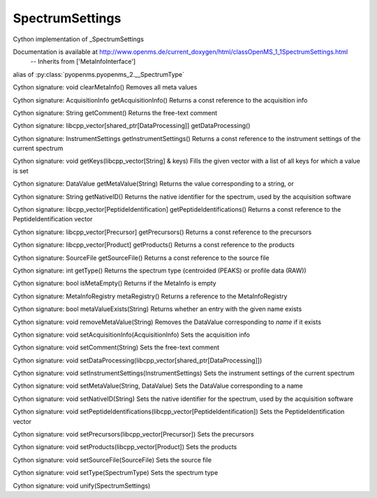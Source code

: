 SpectrumSettings
================

.. py:class:: SpectrumSettings


   Bases: :py:class:`object`


Cython implementation of _SpectrumSettings


Documentation is available at http://www.openms.de/current_doxygen/html/classOpenMS_1_1SpectrumSettings.html
 -- Inherits from ['MetaInfoInterface']




.. py:attribute:: SpectrumSettings.SpectrumType


alias of :py:class:`pyopenms.pyopenms_2.__SpectrumType`


.. py:method:: SpectrumSettings.clearMetaInfo


Cython signature: void clearMetaInfo()
Removes all meta values




.. py:method:: SpectrumSettings.getAcquisitionInfo


Cython signature: AcquisitionInfo getAcquisitionInfo()
Returns a const reference to the acquisition info




.. py:method:: SpectrumSettings.getComment


Cython signature: String getComment()
Returns the free-text comment




.. py:method:: SpectrumSettings.getDataProcessing


Cython signature: libcpp_vector[shared_ptr[DataProcessing]] getDataProcessing()




.. py:method:: SpectrumSettings.getInstrumentSettings


Cython signature: InstrumentSettings getInstrumentSettings()
Returns a const reference to the instrument settings of the current spectrum




.. py:method:: SpectrumSettings.getKeys


Cython signature: void getKeys(libcpp_vector[String] & keys)
Fills the given vector with a list of all keys for which a value is set




.. py:method:: SpectrumSettings.getMetaValue


Cython signature: DataValue getMetaValue(String)
Returns the value corresponding to a string, or




.. py:method:: SpectrumSettings.getNativeID


Cython signature: String getNativeID()
Returns the native identifier for the spectrum, used by the acquisition software




.. py:method:: SpectrumSettings.getPeptideIdentifications


Cython signature: libcpp_vector[PeptideIdentification] getPeptideIdentifications()
Returns a const reference to the PeptideIdentification vector




.. py:method:: SpectrumSettings.getPrecursors


Cython signature: libcpp_vector[Precursor] getPrecursors()
Returns a const reference to the precursors




.. py:method:: SpectrumSettings.getProducts


Cython signature: libcpp_vector[Product] getProducts()
Returns a const reference to the products




.. py:method:: SpectrumSettings.getSourceFile


Cython signature: SourceFile getSourceFile()
Returns a const reference to the source file




.. py:method:: SpectrumSettings.getType


Cython signature: int getType()
Returns the spectrum type (centroided (PEAKS) or profile data (RAW))




.. py:method:: SpectrumSettings.isMetaEmpty


Cython signature: bool isMetaEmpty()
Returns if the MetaInfo is empty




.. py:method:: SpectrumSettings.metaRegistry


Cython signature: MetaInfoRegistry metaRegistry()
Returns a reference to the MetaInfoRegistry




.. py:method:: SpectrumSettings.metaValueExists


Cython signature: bool metaValueExists(String)
Returns whether an entry with the given name exists




.. py:method:: SpectrumSettings.removeMetaValue


Cython signature: void removeMetaValue(String)
Removes the DataValue corresponding to `name` if it exists




.. py:method:: SpectrumSettings.setAcquisitionInfo


Cython signature: void setAcquisitionInfo(AcquisitionInfo)
Sets the acquisition info




.. py:method:: SpectrumSettings.setComment


Cython signature: void setComment(String)
Sets the free-text comment




.. py:method:: SpectrumSettings.setDataProcessing


Cython signature: void setDataProcessing(libcpp_vector[shared_ptr[DataProcessing]])




.. py:method:: SpectrumSettings.setInstrumentSettings


Cython signature: void setInstrumentSettings(InstrumentSettings)
Sets the instrument settings of the current spectrum




.. py:method:: SpectrumSettings.setMetaValue


Cython signature: void setMetaValue(String, DataValue)
Sets the DataValue corresponding to a name




.. py:method:: SpectrumSettings.setNativeID


Cython signature: void setNativeID(String)
Sets the native identifier for the spectrum, used by the acquisition software




.. py:method:: SpectrumSettings.setPeptideIdentifications


Cython signature: void setPeptideIdentifications(libcpp_vector[PeptideIdentification])
Sets the PeptideIdentification vector




.. py:method:: SpectrumSettings.setPrecursors


Cython signature: void setPrecursors(libcpp_vector[Precursor])
Sets the precursors




.. py:method:: SpectrumSettings.setProducts


Cython signature: void setProducts(libcpp_vector[Product])
Sets the products




.. py:method:: SpectrumSettings.setSourceFile


Cython signature: void setSourceFile(SourceFile)
Sets the source file




.. py:method:: SpectrumSettings.setType


Cython signature: void setType(SpectrumType)
Sets the spectrum type




.. py:method:: SpectrumSettings.unify


Cython signature: void unify(SpectrumSettings)




